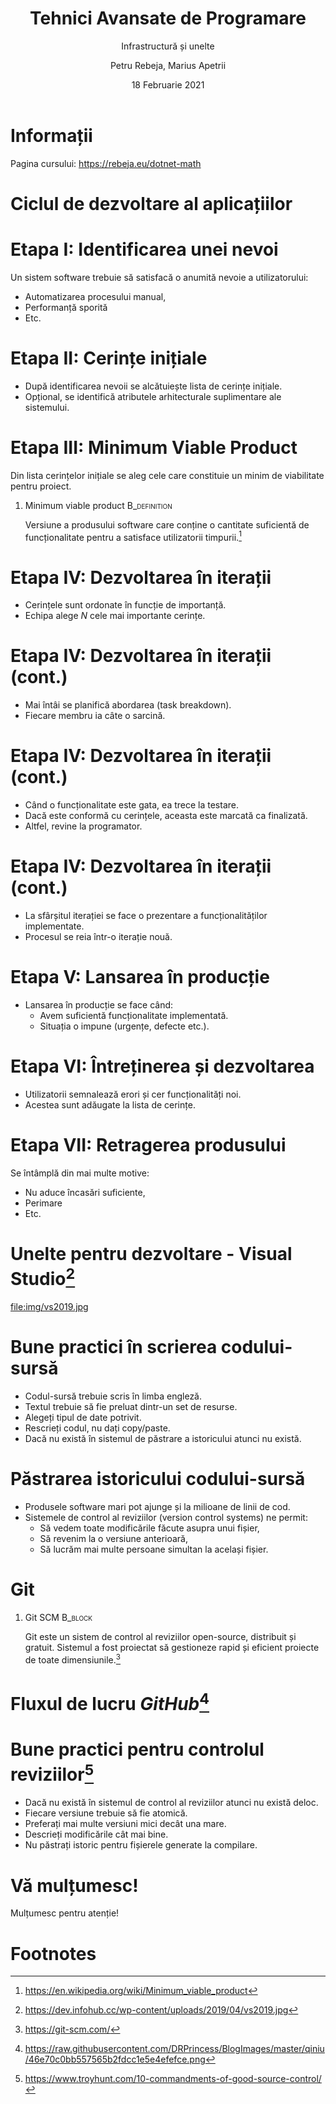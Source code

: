 #+title: Tehnici Avansate de Programare
#+subtitle: Infrastructură și unelte
#+author: Petru Rebeja, Marius Apetrii
#+date: 18 Februarie 2021
#+language: ro
#+options: H:1 toc:nil \n:nil @:t ::t |:t ^:t *:t TeX:t LaTeX:t
#+latex_class: beamer
#+columns: %45ITEM %10BEAMER_env(Env) %10BEAMER_act(Act) %4BEAMER_col(Col) %8BEAMER_opt(Opt)
#+beamer_theme: metropolis
#+beamer_color_theme:
#+beamer_font_theme:
#+beamer_inner_theme:
#+beamer_outer_theme:
#+beamer_header: \institute[UAIC]{Facultatea de Matematică\\Universitatea Alexandru Ioan Cuza, Iași}
* Informații
  Pagina cursului: https://rebeja.eu/dotnet-math

  #+attr_latex: :height 0.6\textheight
  [[file:img/qr-pagina-curs.png]]
* Ciclul de dezvoltare al aplicațiilor
  #+begin_src dot :exports results :file ./img/ciclul-agile.png
    digraph agile_sdlc{
	    rankdir=LR;
	    splines=ortho;
	    node[shape=rect]

	    start[label="Început\nproiect"]
	    {
		    rank=same;
		    prod_backlog[label="Cerințe\nprodus"]
		    planning[label="Sessiune\nplanificare"]
		    sprint_backlog[label="Cerințe\niterație"]
	    }
	    dev[label="Dezvoltare"]
	    test[label="Testare"]
	    {
		    rank=same;
		    prod[label="Producție"]
		    split[shape=point]
		    demo[label="Prezentare"]
	    }
	    end[label="Retragere\nprodus"]
	    start->prod_backlog[label="Cerințe inițiale"];

	    prod_backlog->planning->sprint_backlog->dev->test->demo;
	    test->dev;
	    split->demo[dir=none];
	    prod->split[dir="back"]
	    prod->end;
	    split->planning[label="Iterație nouă"];

	    prod->prod_backlog[label="Cerințe\nsuplimentare"];
    }
  #+end_src

  #+attr_latex: :width \textwidth
  #+RESULTS:
  [[file:./img/ciclul-agile.png]]
* Etapa I: Identificarea unei nevoi
  Un sistem software trebuie să satisfacă o anumită nevoie a utilizatorului:
  - Automatizarea procesului manual,
  - Performanță sporită
  - Etc.
* Etapa II: Cerințe inițiale
  - După identificarea nevoii se alcătuiește lista de cerințe inițiale.
  - Opțional, se identifică atributele arhitecturale suplimentare ale sistemului.
* Etapa III: Minimum Viable Product
  Din lista cerințelor inițiale se aleg cele care constituie un minim de viabilitate pentru proiect.
** Minimum viable product                                      :B_definition:
   :PROPERTIES:
   :BEAMER_env: definition
   :END:
   Versiune a produsului software care conține o cantitate suficientă de funcționalitate pentru a satisface utilizatorii timpurii.[fn:1]
* Etapa IV: Dezvoltarea în iterații
  - Cerințele sunt ordonate în funcție de importanță.
  - Echipa alege $N$ cele mai importante cerințe.
* Etapa IV: Dezvoltarea în iterații (cont.)
  - Mai întâi se planifică abordarea (task breakdown).
  - Fiecare membru ia câte o sarcină.
* Etapa IV: Dezvoltarea în iterații (cont.)
  - Când o funcționalitate este gata, ea trece la testare.
  - Dacă este conformă cu cerințele, aceasta este marcată ca finalizată.
  - Altfel, revine la programator.
* Etapa IV: Dezvoltarea în iterații (cont.)
  - La sfârșitul iterației se face o prezentare a funcționalităților implementate.
  - Procesul se reia într-o iterație nouă.
* Etapa V: Lansarea în producție
  - Lansarea în producție se face când:
    - Avem suficientă funcționalitate implementată.
    - Situația o impune (urgențe, defecte etc.).
* Etapa VI: Întreținerea și dezvoltarea
  - Utilizatorii semnalează erori și cer funcționalități noi.
  - Acestea sunt adăugate la lista de cerințe.
* Etapa VII: Retragerea produsului
  Se întâmplă din mai multe motive:
  - Nu aduce încasări suficiente,
  - Perimare
  - Etc.
* Unelte pentru dezvoltare - Visual Studio[fn:2]
  file:img/vs2019.jpg
* Bune practici în scrierea codului-sursă
  - Codul-sursă trebuie scris în limba engleză.
  - Textul trebuie să fie preluat dintr-un set de resurse.
  - Alegeți tipul de date potrivit.
  - Rescrieți codul, nu dați copy/paste.
  - Dacă nu există în sistemul de păstrare a istoricului atunci nu există.
* Păstrarea istoricului codului-sursă
  - Produsele software mari pot ajunge și la milioane de linii de cod.
  - Sistemele de control al reviziilor (version control systems) ne permit:
    - Să vedem toate modificările făcute asupra unui fișier,
    - Să revenim la o versiune anterioară,
    - Să lucrăm mai multe persoane simultan la același fișier.
* Git
** Git SCM                                                          :B_block:
   :PROPERTIES:
   :BEAMER_env: block
   :END:
   Git este un sistem de control al reviziilor open-source, distribuit și gratuit. Sistemul a fost proiectat să gestioneze rapid și eficient proiecte de toate dimensiunile.[fn:3]
* Fluxul de lucru /GitHub/[fn:5]
  #+attr_latex: :width \textwidth
  [[file:img/github-flow.png]]
* Bune practici pentru controlul reviziilor[fn:4]
  - Dacă nu există în sistemul de control al reviziilor atunci nu există deloc.
  - Fiecare versiune trebuie să fie atomică.
  - Preferați mai multe versiuni mici decât una mare.
  - Descrieți modificările cât mai bine.
  - Nu păstrați istoric pentru fișierele generate la compilare.
* Vă mulțumesc!
  #+begin_center
  Mulțumesc pentru atenție!
  #+end_center
* Footnotes
[fn:5]https://raw.githubusercontent.com/DRPrincess/BlogImages/master/qiniu/46e70c0bb557565b2fdcc1e5e4efefce.png

[fn:4]https://www.troyhunt.com/10-commandments-of-good-source-control/

[fn:3]https://git-scm.com/

[fn:2]https://dev.infohub.cc/wp-content/uploads/2019/04/vs2019.jpg

[fn:1][[https://en.wikipedia.org/wiki/Minimum_viable_product]]
